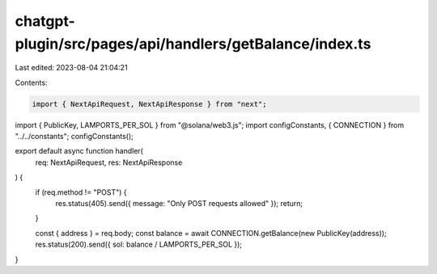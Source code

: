chatgpt-plugin/src/pages/api/handlers/getBalance/index.ts
=========================================================

Last edited: 2023-08-04 21:04:21

Contents:

.. code-block:: ts

    import { NextApiRequest, NextApiResponse } from "next";
import { PublicKey, LAMPORTS_PER_SOL } from "@solana/web3.js";
import configConstants, { CONNECTION } from "../../constants";
configConstants();

export default async function handler(
  req: NextApiRequest,
  res: NextApiResponse
) {
  if (req.method != "POST") {
    res.status(405).send({ message: "Only POST requests allowed" });
    return;
  }

  const { address } = req.body;
  const balance = await CONNECTION.getBalance(new PublicKey(address));
  res.status(200).send({ sol: balance / LAMPORTS_PER_SOL });
}



